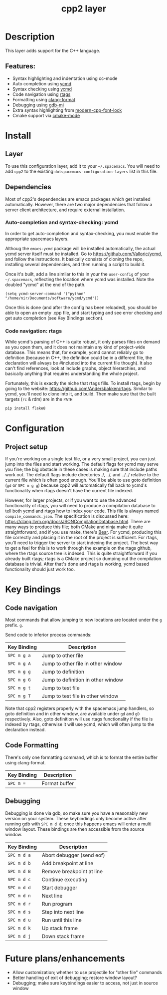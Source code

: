 #+TITLE: cpp2 layer

* Description
This layer adds support for the C++ language.

** Features:
- Syntax highlighting and indentation using cc-mode
- Auto completion using [[https://github.com/abingham/emacs-ycmd][ycmd]]
- Syntax checking using [[https://github.com/abingham/emacs-ycmd][ycmd]]
- Code navigation using [[https://github.com/Andersbakken/rtags][rtags]]
- Formatting using [[https://github.com/chapuni/clang/blob/master/tools/clang-format/clang-format.el][clang-format]]
- Debugging using [[https://www.emacswiki.org/emacs/GDB-MI][gdb-mi]]
- Extra syntax highlighting from [[https://github.com/ludwigpacifici/modern-cpp-font-lock][modern-cpp-font-lock]]
- Cmake support via [[https://github.com/Kitware/CMake/blob/master/Auxiliary/cmake-mode.el][cmake-mode]]

* Install
** Layer
To use this configuration layer, add it to your =~/.spacemacs=. You will need to
add =cpp2= to the existing =dotspacemacs-configuration-layers= list in this
file.

** Dependencies
Most of cpp2's dependencies are emacs packages which get installed
automatically. However, there are two major dependencies that follow a server
client architecture, and require external installation.

*** Auto-completion and syntax-checking: ycmd
In order to get auto-completion and syntax-checking, you must enable the
appropriate spacemacs layers.

Althoug the =emacs-ycmd= package will be installed automatically, the actual
ycmd server itself must be installed. Go to https://github.com/Valloric/ycmd,
and follow the instructions. It basically consists of cloning the repo,
installing several dependencies, and then running a script to build it.

Once it's built, add a line similar to this in your the =user-config= of your
=~/.spacemacs=, reflecting the location where ycmd was installed. Note the
doubled "ycmd" at the end of the path.

#+begin_src elisp
  (setq ycmd-server-command '("python" "/home/nir/Documents/software/ycmd/ycmd"))
#+end_src

Once this is done (and after the config has been reloaded), you should be able
to open an empty .cpp file, and start typing and see error checking and get
auto completion (see Key Bindings section).

*** Code navigation: rtags
While ycmd's parsing of C++ is quite robust, it only parses files on demand
as you open them, and it does not maintain any kind of project-wide database.
This means that, for example, ycmd cannot reliably go to definition (because
in C++, the definition could be in a different file, the declaration will
always be #included into the current file though). It also can't find
references, look at include graphs, object hierarchies, and basically anything
that requires understanding the whole project.

Fortunately, this is exactly the niche that rtags fills. To install rtags,
begin by going to the website: https://github.com/Andersbakken/rtags. Similar
to ycmd, you'll need to clone into it, and build. Then make sure that the
built targets (=rc= & rdm) are in the =PATH=


#+begin_src sh
    pip install flake8
#+end_src

* Configuration
** Project setup
If you're working on a single test file, or a very small project, you can just
jump into the files and start working. The default flags for ycmd may serve
you fine; the big obstacle in these cases is making sure that include paths work
out. The default flags include directories ./, ../, and ../../ relative to the
current file which is often good enough. You'll be able to use goto definition
(=gd= or =SPC m g g=) because cpp2 will automatically fall back to ycmd's
functionality when rtags doesn't have the current file indexed.

However, for larger projects, or if you want to use the advanced functionality
of rtags, you will need to produce a compilation database to tell both ycmd and
rtags how to index your code. This file is always named =compile_commands.json=.
The specification is discussed here:
https://clang.llvm.org/docs/JSONCompilationDatabase.html. There are many ways
to produce this file; both CMake and ninja make it quite straightforward, and
if you use make, there's [[https://github.com/rizsotto/Bear][Bear]]. For ycmd, producing this file correctly and
placing it in the root of the project is sufficient. For rtags, you'll
need to trigger the server to start indexing the project. The best way to get
a feel for this is to work through the example on the rtags github, where
the rtags source tree is indexed. This is quite straightforward if you already
built rtags; rtags is a CMake project so dumping out the compilation database
is trivial. After that's done and rtags is working, ycmd based functionality
should just work too.

* Key Bindings
** Code navigation
Most commands that allow jumping to new locations  are located under  the ~g~ prefix.  =g=.

Send code to inferior process commands:

| Key Binding | Description                           |
|-------------+---------------------------------------|
| ~SPC m g a~ | Jump to other file                    |
| ~SPC m g A~ | Jump to other file in other window    |
| ~SPC m g g~ | Jump to definition                    |
| ~SPC m g G~ | Jump to definition in other window    |
| ~SPC m g t~ | Jump to test file                     |
| ~SPC m g T~ | Jump to test file in other window     |

Note that cpp2 registers properly with the spacemacs jump handlers, so goto
definition and in other window, are available under =gd= and =gD=
respectively. Also, goto definition will use rtags functionality if the file is
indexed by rtags, otherwise it will use ycmd, which will often jump to
the declaration instead.

** Code Formatting
There's only one formatting command, which is to format the entire buffer using
clang-format.

| Key Binding | Description   |
|-------------+---------------|
| ~SPC m =~   | Format buffer |

** Debugging
Debugging is done via gdb, so make sure you have a reasonably new version on
your system. These keybindings only become active after running gdb with
=SPC m d d=; once this happens emacs will enter a multi window layout. These
bindings are then accessible from the source window.

| Key Binding | Description               |
|-------------+---------------------------|
| ~SPC m d a~ | Abort debugger (send eof) |
| ~SPC m d b~ | Add breakpoint at line    |
| ~SPC m d B~ | Remove breakpoint at line |
| ~SPC m d c~ | Continue executing        |
| ~SPC m d d~ | Start debugger            |
| ~SPC m d n~ | Next line                 |
| ~SPC m d r~ | Run program               |
| ~SPC m d s~ | Step into next line       |
| ~SPC m d u~ | Run until this line       |
| ~SPC m d k~ | Up stack frame            |
| ~SPC m d j~ | Down stack frame          |

* Future plans/enhancements
- Allow customization; whether to use projectile for "other file" commands
- Better handling of exit of debugging; restore window layout?
- Debugging; make sure keybindings easier to access, not just in source window
